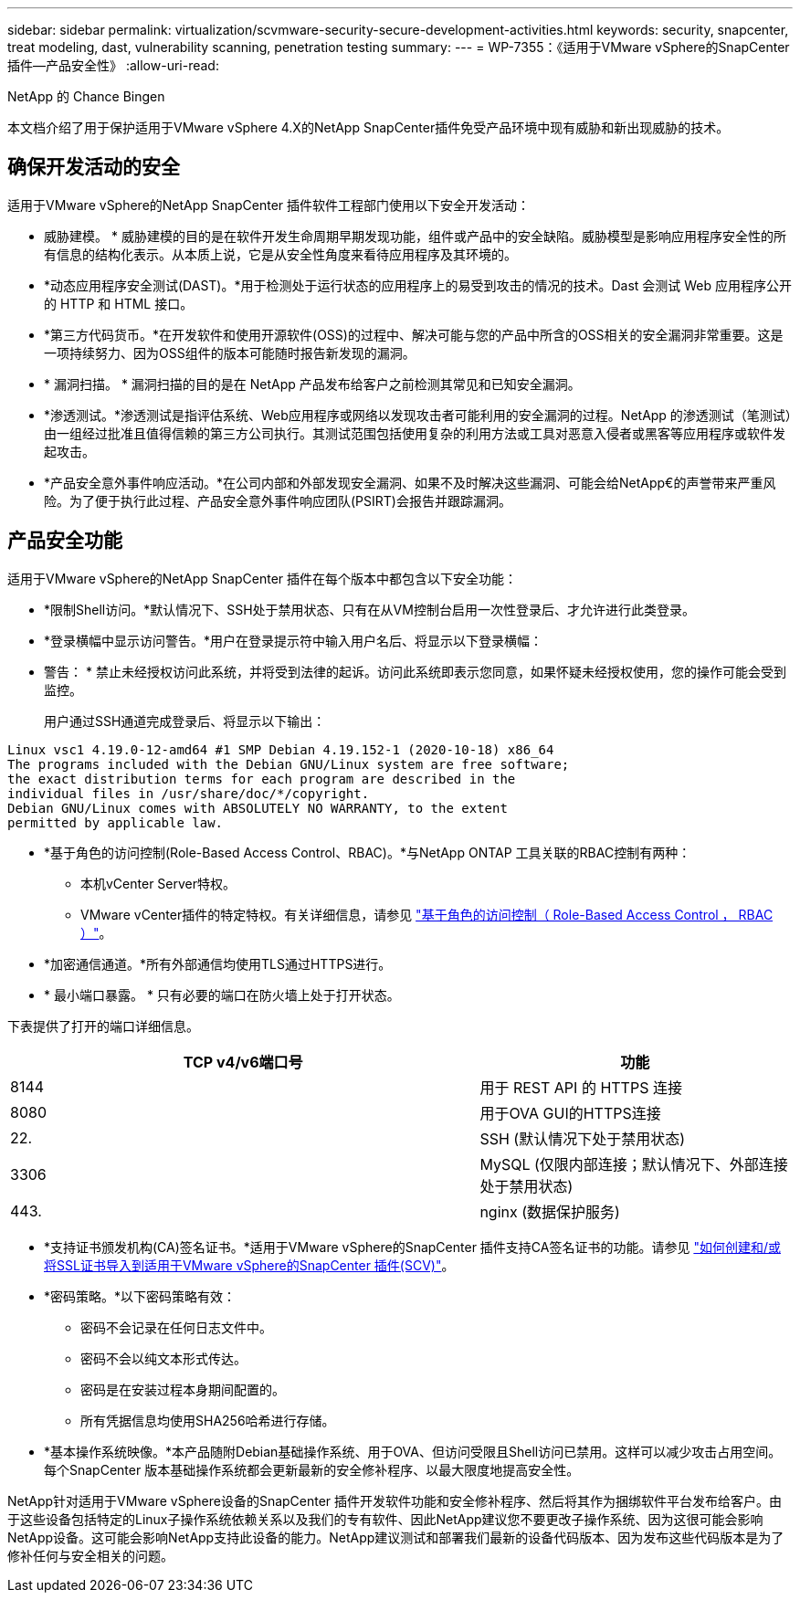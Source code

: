 ---
sidebar: sidebar 
permalink: virtualization/scvmware-security-secure-development-activities.html 
keywords: security, snapcenter, treat modeling, dast, vulnerability scanning, penetration testing 
summary:  
---
= WP-7355：《适用于VMware vSphere的SnapCenter插件—产品安全性》
:allow-uri-read: 


[role="lead"]
NetApp 的 Chance Bingen

本文档介绍了用于保护适用于VMware vSphere 4.X的NetApp SnapCenter插件免受产品环境中现有威胁和新出现威胁的技术。



== 确保开发活动的安全

适用于VMware vSphere的NetApp SnapCenter 插件软件工程部门使用以下安全开发活动：

* 威胁建模。 * 威胁建模的目的是在软件开发生命周期早期发现功能，组件或产品中的安全缺陷。威胁模型是影响应用程序安全性的所有信息的结构化表示。从本质上说，它是从安全性角度来看待应用程序及其环境的。
* *动态应用程序安全测试(DAST)。*用于检测处于运行状态的应用程序上的易受到攻击的情况的技术。Dast 会测试 Web 应用程序公开的 HTTP 和 HTML 接口。
* *第三方代码货币。*在开发软件和使用开源软件(OSS)的过程中、解决可能与您的产品中所含的OSS相关的安全漏洞非常重要。这是一项持续努力、因为OSS组件的版本可能随时报告新发现的漏洞。
* * 漏洞扫描。 * 漏洞扫描的目的是在 NetApp 产品发布给客户之前检测其常见和已知安全漏洞。
* *渗透测试。*渗透测试是指评估系统、Web应用程序或网络以发现攻击者可能利用的安全漏洞的过程。NetApp 的渗透测试（笔测试）由一组经过批准且值得信赖的第三方公司执行。其测试范围包括使用复杂的利用方法或工具对恶意入侵者或黑客等应用程序或软件发起攻击。
* *产品安全意外事件响应活动。*在公司内部和外部发现安全漏洞、如果不及时解决这些漏洞、可能会给NetApp€的声誉带来严重风险。为了便于执行此过程、产品安全意外事件响应团队(PSIRT)会报告并跟踪漏洞。




== 产品安全功能

适用于VMware vSphere的NetApp SnapCenter 插件在每个版本中都包含以下安全功能：

* *限制Shell访问。*默认情况下、SSH处于禁用状态、只有在从VM控制台启用一次性登录后、才允许进行此类登录。
* *登录横幅中显示访问警告。*用户在登录提示符中输入用户名后、将显示以下登录横幅：
+
* 警告： * 禁止未经授权访问此系统，并将受到法律的起诉。访问此系统即表示您同意，如果怀疑未经授权使用，您的操作可能会受到监控。

+
用户通过SSH通道完成登录后、将显示以下输出：



....
Linux vsc1 4.19.0-12-amd64 #1 SMP Debian 4.19.152-1 (2020-10-18) x86_64
The programs included with the Debian GNU/Linux system are free software;
the exact distribution terms for each program are described in the
individual files in /usr/share/doc/*/copyright.
Debian GNU/Linux comes with ABSOLUTELY NO WARRANTY, to the extent
permitted by applicable law.
....
* *基于角色的访问控制(Role-Based Access Control、RBAC)。*与NetApp ONTAP 工具关联的RBAC控制有两种：
+
** 本机vCenter Server特权。
** VMware vCenter插件的特定特权。有关详细信息，请参见 https://docs.netapp.com/us-en/sc-plugin-vmware-vsphere/scpivs44_role_based_access_control.html["基于角色的访问控制（ Role-Based Access Control ， RBAC ）"^]。


* *加密通信通道。*所有外部通信均使用TLS通过HTTPS进行。
* * 最小端口暴露。 * 只有必要的端口在防火墙上处于打开状态。


下表提供了打开的端口详细信息。

[cols="60%, 40%"]
|===
| TCP v4/v6端口号 | 功能 


| 8144 | 用于 REST API 的 HTTPS 连接 


| 8080 | 用于OVA GUI的HTTPS连接 


| 22. | SSH (默认情况下处于禁用状态) 


| 3306 | MySQL (仅限内部连接；默认情况下、外部连接处于禁用状态) 


| 443. | nginx (数据保护服务) 
|===
* *支持证书颁发机构(CA)签名证书。*适用于VMware vSphere的SnapCenter 插件支持CA签名证书的功能。请参见 https://kb.netapp.com/Advice_and_Troubleshooting/Data_Protection_and_Security/SnapCenter/How_to_create_and_or_import_an_SSL_certificate_to_SnapCenter_Plug-in_for_VMware_vSphere["如何创建和/或将SSL证书导入到适用于VMware vSphere的SnapCenter 插件(SCV)"^]。
* *密码策略。*以下密码策略有效：
+
** 密码不会记录在任何日志文件中。
** 密码不会以纯文本形式传达。
** 密码是在安装过程本身期间配置的。
** 所有凭据信息均使用SHA256哈希进行存储。


* *基本操作系统映像。*本产品随附Debian基础操作系统、用于OVA、但访问受限且Shell访问已禁用。这样可以减少攻击占用空间。每个SnapCenter 版本基础操作系统都会更新最新的安全修补程序、以最大限度地提高安全性。


NetApp针对适用于VMware vSphere设备的SnapCenter 插件开发软件功能和安全修补程序、然后将其作为捆绑软件平台发布给客户。由于这些设备包括特定的Linux子操作系统依赖关系以及我们的专有软件、因此NetApp建议您不要更改子操作系统、因为这很可能会影响NetApp设备。这可能会影响NetApp支持此设备的能力。NetApp建议测试和部署我们最新的设备代码版本、因为发布这些代码版本是为了修补任何与安全相关的问题。
